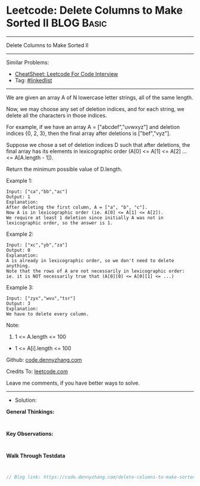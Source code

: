 * Leetcode: Delete Columns to Make Sorted II                     :BLOG:Basic:
#+STARTUP: showeverything
#+OPTIONS: toc:nil \n:t ^:nil creator:nil d:nil
:PROPERTIES:
:type:     linkedlist
:END:
---------------------------------------------------------------------
Delete Columns to Make Sorted II
---------------------------------------------------------------------
#+BEGIN_HTML
<a href="https://github.com/dennyzhang/code.dennyzhang.com/tree/master/problems/delete-columns-to-make-sorted-ii"><img align="right" width="200" height="183" src="https://www.dennyzhang.com/wp-content/uploads/denny/watermark/github.png" /></a>
#+END_HTML
Similar Problems:
- [[https://cheatsheet.dennyzhang.com/cheatsheet-leetcode-A4][CheatSheet: Leetcode For Code Interview]]
- Tag: [[https://code.dennyzhang.com/review-linkedlist][#linkedlist]]
---------------------------------------------------------------------
We are given an array A of N lowercase letter strings, all of the same length.

Now, we may choose any set of deletion indices, and for each string, we delete all the characters in those indices.

For example, if we have an array A = ["abcdef","uvwxyz"] and deletion indices {0, 2, 3}, then the final array after deletions is ["bef","vyz"].

Suppose we chose a set of deletion indices D such that after deletions, the final array has its elements in lexicographic order (A[0] <= A[1] <= A[2] ... <= A[A.length - 1]).

Return the minimum possible value of D.length.

Example 1:
#+BEGIN_EXAMPLE
Input: ["ca","bb","ac"]
Output: 1
Explanation: 
After deleting the first column, A = ["a", "b", "c"].
Now A is in lexicographic order (ie. A[0] <= A[1] <= A[2]).
We require at least 1 deletion since initially A was not in lexicographic order, so the answer is 1.
#+END_EXAMPLE

Example 2:
#+BEGIN_EXAMPLE
Input: ["xc","yb","za"]
Output: 0
Explanation: 
A is already in lexicographic order, so we don't need to delete anything.
Note that the rows of A are not necessarily in lexicographic order:
ie. it is NOT necessarily true that (A[0][0] <= A[0][1] <= ...)
#+END_EXAMPLE

Example 3:
#+BEGIN_EXAMPLE
Input: ["zyx","wvu","tsr"]
Output: 3
Explanation: 
We have to delete every column.
#+END_EXAMPLE
 
Note:

1. 1 <= A.length <= 100
- 1 <= A[i].length <= 100

Github: [[https://github.com/dennyzhang/code.dennyzhang.com/tree/master/problems/delete-columns-to-make-sorted-ii][code.dennyzhang.com]]

Credits To: [[https://leetcode.com/problems/delete-columns-to-make-sorted-ii/description/][leetcode.com]]

Leave me comments, if you have better ways to solve.
---------------------------------------------------------------------
- Solution:

*General Thinkings:*
#+BEGIN_EXAMPLE

#+END_EXAMPLE

*Key Observations:*
#+BEGIN_EXAMPLE

#+END_EXAMPLE

*Walk Through Testdata*
#+BEGIN_EXAMPLE

#+END_EXAMPLE

#+BEGIN_SRC go
// Blog link: https://code.dennyzhang.com/delete-columns-to-make-sorted-ii

#+END_SRC

#+BEGIN_HTML
<div style="overflow: hidden;">
<div style="float: left; padding: 5px"> <a href="https://www.linkedin.com/in/dennyzhang001"><img src="https://www.dennyzhang.com/wp-content/uploads/sns/linkedin.png" alt="linkedin" /></a></div>
<div style="float: left; padding: 5px"><a href="https://github.com/dennyzhang"><img src="https://www.dennyzhang.com/wp-content/uploads/sns/github.png" alt="github" /></a></div>
<div style="float: left; padding: 5px"><a href="https://www.dennyzhang.com/slack" target="_blank" rel="nofollow"><img src="https://www.dennyzhang.com/wp-content/uploads/sns/slack.png" alt="slack"/></a></div>
</div>
#+END_HTML
